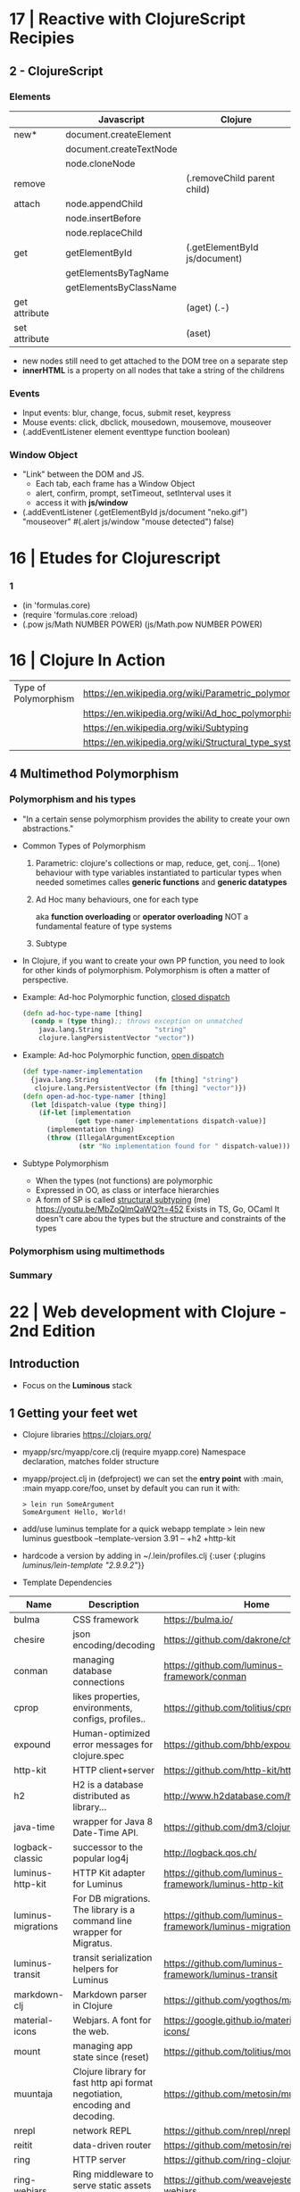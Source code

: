 * 17 | Reactive with ClojureScript Recipies
** 2 - ClojureScript
*** Elements
|               | Javascript              | Clojure                       |
|---------------+-------------------------+-------------------------------|
| new*          | document.createElement  |                               |
|               | document.createTextNode |                               |
|               | node.cloneNode          |                               |
|---------------+-------------------------+-------------------------------|
| remove        |                         | (.removeChild parent child)   |
|---------------+-------------------------+-------------------------------|
| attach        | node.appendChild        |                               |
|               | node.insertBefore       |                               |
|               | node.replaceChild       |                               |
|---------------+-------------------------+-------------------------------|
| get           | getElementById          | (.getElementById js/document) |
|               | getElementsByTagName    |                               |
|               | getElementsByClassName  |                               |
|---------------+-------------------------+-------------------------------|
| get attribute |                         | (aget) (.-)                   |
| set attribute |                         | (aset)                        |
- new nodes still need to get attached to the DOM tree on a separate step
- *innerHTML* is a property on all nodes that take a string of the childrens
*** Events
- Input events: blur, change, focus, submit reset, keypress
- Mouse events: click, dbclick, mousedown, mousemove, mouseover
- (.addEventListener element eventtype function boolean)
*** Window Object
- "Link" between the DOM and JS.
  - Each tab, each frame has a Window Object
  - alert, confirm, prompt, setTimeout, setInterval uses it
  - access it with *js/window*
- (.addEventListener
   (.getElementById js/document "neko.gif")
   "mouseover"
   #(.alert js/window "mouse detected")
   false)
* 16 | Etudes for Clojurescript
*** 1
- (in 'formulas.core)
- (require 'formulas.core :reload)
- (.pow js/Math NUMBER POWER)
  (js/Math.pow NUMBER POWER)
* 16 | Clojure In Action
| Type of Polymorphism | https://en.wikipedia.org/wiki/Parametric_polymorphism |
|                      | https://en.wikipedia.org/wiki/Ad_hoc_polymorphism     |
|                      | https://en.wikipedia.org/wiki/Subtyping               |
|                      | https://en.wikipedia.org/wiki/Structural_type_system  |
** 4 Multimethod Polymorphism
*** Polymorphism and his types
- "In a certain sense polymorphism provides the ability to create your own abstractions."
- Common Types of Polymorphism
  1) Parametric: clojure's collections or map, reduce, get, conj...
     1(one) behaviour
     with type variables instantiated to particular types when needed
     sometimes calles *generic functions* and *generic datatypes*
  2) Ad Hoc
     many behaviours, one for each type

          aka *function overloading* or *operator overloading*
     NOT a fundamental feature of type systems
  3) Subtype
- In Clojure, if you want to create your own PP function, you need to look for other kinds of polymorphism.
  Polymorphism is often a matter of perspective.
- Example: Ad-hoc Polymorphic function, _closed dispatch_
  #+begin_src clojure
    (defn ad-hoc-type-name [thing]
      (condp = (type thing);; throws exception on unmatched
        java.lang.String             "string"
        clojure.langPersistentVector "vector"))
  #+end_src
- Example: Ad-hoc Polymorphic function, _open dispatch_
  #+begin_src clojure
    (def type-namer-implementation
      {java.lang.String              (fn [thing] "string")
       clojure.lang.PersistentVector (fn [thing] "vector")})
    (defn open-ad-hoc-type-namer [thing]
      (let [dispatch-value (type thing)]
        (if-let [implementation
                 (get type-namer-implementations dispatch-value)]
          (implementation thing)
          (throw (IllegalArgumentException
                  (str "No implementation found for " dispatch-value))))))
  #+end_src
- Subtype Polymorphism
  - When the types (not functions) are polymorphic
  - Expressed in OO, as class or interface hierarchies
  - A form of SP is called _structural subtyping_
    (me) https://youtu.be/MbZoQlmQaWQ?t=452
    Exists in TS, Go, OCaml
    It doesn't care abou the types but the structure and constraints of the types
*** Polymorphism using multimethods
*** Summary
* 22 | Web development with Clojure - 2nd Edition
** Introduction
- Focus on the *Luminous* stack
** 1 Getting your feet wet
- Clojure libraries https://clojars.org/
- myapp/src/myapp/core.clj
  (require myapp.core) Namespace declaration, matches folder structure
- myapp/project.clj
  in (defproject) we can set the *entry point* with :main, :main myapp.core/foo, unset by default
  you can run it with:
  #+begin_src
  > lein run SomeArgument
  SomeArgument Hello, World!
  #+end_src
- add/use luminus template for a quick webapp template
  > lein new luminus guestbook --template-version 3.91 -- +h2 +http-kit
- hardcode a version by adding in ~/.lein/profiles.clj
  {:user {:plugins [[luminus/lein-template "2.9.9.2"]]}}
- Template Dependencies
| Name               | Description                                                                  | Home                                                    |
|--------------------+------------------------------------------------------------------------------+---------------------------------------------------------|
| bulma              | CSS framework                                                                | https://bulma.io/                                       |
| chesire            | json encoding/decoding                                                       | https://github.com/dakrone/cheshire                     |
| conman             | managing database connections                                                | https://github.com/luminus-framework/conman             |
| cprop              | likes properties, environments, configs, profiles..                          | https://github.com/tolitius/cprop                       |
| expound            | Human-optimized error messages for clojure.spec                              | https://github.com/bhb/expound                          |
| http-kit           | HTTP client+server                                                           | https://github.com/http-kit/http-kit                    |
| h2                 | H2 is a database distributed as library...                                   | http://www.h2database.com/html/main.html                |
| java-time          | wrapper for Java 8 Date-Time API.                                            | https://github.com/dm3/clojure.java-time                |
| logback-classic    | successor to the popular log4j                                               | http://logback.qos.ch/                                  |
| luminus-http-kit   | HTTP Kit adapter for Luminus                                                 | https://github.com/luminus-framework/luminus-http-kit   |
| luminus-migrations | For DB migrations. The library is a command line wrapper for Migratus.       | https://github.com/luminus-framework/luminus-migrations |
| luminus-transit    | transit serialization helpers for Luminus                                    | https://github.com/luminus-framework/luminus-transit    |
| markdown-clj       | Markdown parser in Clojure                                                   | https://github.com/yogthos/markdown-clj                 |
| material-icons     | Webjars. A font for the web.                                                 | https://google.github.io/material-design-icons/         |
| mount              | managing app state since (reset)                                             | https://github.com/tolitius/mount                       |
| muuntaja           | Clojure library for fast http api format negotiation, encoding and decoding. | https://github.com/metosin/muuntaja                     |
| nrepl              | network REPL                                                                 | https://github.com/nrepl/nrepl                          |
| reitit             | data-driven router                                                           | https://github.com/metosin/reitit                       |
| ring               | HTTP server                                                                  | https://github.com/ring-clojure/ring                    |
| ring-webjars       | Ring middleware to serve static assets from WebJars.                         | https://github.com/weavejester/ring-webjars             |
| ring-http-response | Handling HTTP Statuses with Clojure(Script)                                  | https://github.com/metosin/ring-http-response           |
| selmer             | Templating system                                                            | https://github.com/yogthos/Selmer                       |
| struct             | Structural/Scheme validation                                                 | https://github.com/funcool/struct                       |
|--------------------+------------------------------------------------------------------------------+---------------------------------------------------------|
- Default repl namespace is *user* from *env/dev/clj/user.clj*
  - Include functions that we won't want packaged in our application
  - start/stop functions
*** resources/migration/*
- Delete template migrations, and create a new one (after (start))
  rm -f resources/migration/*
- (create-migration "guestbook")
- Write the new empty .sql files
    #+begin_src sql
CREATE TABLE guestbook
(id INTEGER PRIMARY KEY AUTO_INCREMENT,
name VARCHAR(30),
message VARCHAR(200),
timestamp TIMESTAMP DEFAULT CURRENT_TIMESTAMP);
  #+end_src
    #+begin_src sql
  DROP TABLE guestbook;
  #+end_src
- (migrate)
  (restart)
- Dependencies CANNOT be loades dynamically by the JVM,
  they need a restart of the REPL
*** resources/sql/queries.sql
   Used by HugSQL, which creates function to interact with a database, based on SQL files
   :! indicates the query is destructive
   :n returns the number of affected rows
   :? indicates a SELECT query
   :* indicates that multiple rows are returned
   #+begin_src sql
-- :name save-message! :! :n
-- :doc creates a new message using the name and message keys
INSERT INTO guestbook
(name, message)
VALUES (:name, :message)
-- :name get-messages :? :*
-- :doc selects all available messages
SELECT * from guestbook
   #+end_src
*** {dev,test}-config.edn
   - Not supposed to be commited to svn
    :database-url "jdbc:h2:./guestbook_dev.db"
   - Uses the :jvm-opts flags found in :project/{test,dev} profile in project.clj
*** Running queries
   (in-ns 'guestbook.db.core)
   (conman/bind-connection *db* "sql/queries.sql")
   (get-messages)
   (save-message! {:name "bob" :message "hello world"})
   (get-messages)
*** test/clj/guestbook/db/core_test.clj
- Update (deftest)
  #+begin_src clojure
    (deftest test-users
      (jdbc/with-transaction [t-conn *db* {:rollback-only true}]
        (is (= 1 (db/save-message!
                  t-conn
                  {:name "bob"
                   :message "hello world"}
                  {:connection t-conn})))
        (is (= {:name "bob"
                :message "hello world"}
               (-> (db/get-messages t-conn {})
                   (first)
                   (select-keys [:name :message]))))))
       #+end_src
- lein test
  lein test-refresh
*** src/clj/guestbook/db/core.clj
   (conman/bind-connection *db* "sql/queries.sql")
*** src/clj/guestbook/routes/home.clj
   Where the paths, functions, middleware are put together.
*** resources/html/home.html
 - extends base.html and process the :doc through markdown
*** resources/html/home.html
 - Setup to use Bulma CSS
* 22 | Clojure: The Essential Reference MEAP v28
|                         | http://manifesto.softwarecraftsmanship.org/#/es                              |
|                         | https://cognitect.com/blog/2016/1/28/state-of-clojure-2015-survey-results    |
| NET runtime             | https://github.com/clojure/clojure-clr                                       |
| JS runtime              | https://clojurescript.org/                                                   |
| CLR history             | https://soundcloud.com/defn-771544745/48-david-miller-and-clojure-on-the-clr |
| STM support is built-in | https://en.wikipedia.org/wiki/Software_transactional_memory#Clojure          |
| STM support is built-in | https://clojure.org/reference/refs                                           |
** 1
- 2007 CLR removed
  - https://soundcloud.com/defn-771544745/48-david-miller-and-clojure-on-the-clr
  - To see the initial CLR effort
    git rev-list --reverse --format="- %B %cd" -n 1 HEAD — src/cli/runtime.
  - CLR removed in commit b6db84aea2db2ddebcef58918971258464cbf46f
- 2009 Community adoption of the CLR from Rich Hickey
- 2011 Clojurescript announced
- Parts of the Standard Library
  1) clojure.core, always available without need to specify any namespace
  2) other clojure.*
  3) Java SDK
- Missing from the Clojure STL, are solutions already provided by java
  - Cryptography
  - Low-level networking
  - HTTP
  - 2D Graphics
- All other non-core namespaces
  1) Core Support
     - clojure.template
     - clojure.string
     - clojure.pprint
     - clojure.set
     - clojure.stacktrace
  2) REPL
     - clojure.main
     - clojure.repl
     - clojure.core.server
  3) General Support
     - clojure.walk
     - clojure.zip
     - clojure.sh
     - clojure.xml
     - clojure.test
     - clojure.core.reducers
  4) Data Serialization
     - clojure.edn
     - clojure.instant
     - clojure.data
  5) Java
     - clojure.java.javadoc
     - clojure.java.browse
     - clojure.inspector
     - clojure.reflect
     - clojure.java.io
